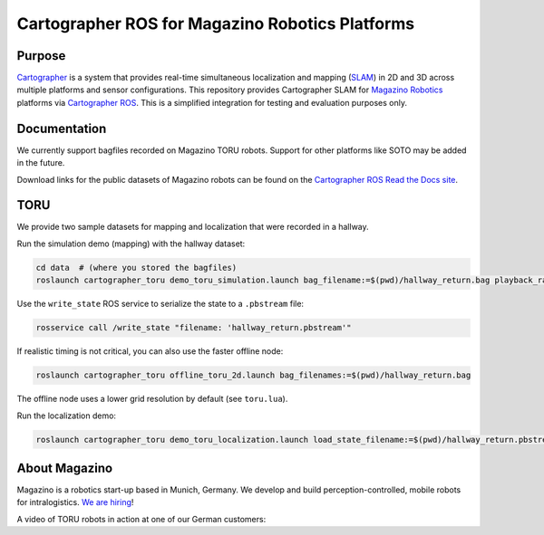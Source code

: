 .. Copyright 2016 The Cartographer Authors
             2018 Magazino GmbH

.. Licensed under the Apache License, Version 2.0 (the "License");
   you may not use this file except in compliance with the License.
   You may obtain a copy of the License at

..      http://www.apache.org/licenses/LICENSE-2.0

.. Unless required by applicable law or agreed to in writing, software
   distributed under the License is distributed on an "AS IS" BASIS,
   WITHOUT WARRANTIES OR CONDITIONS OF ANY KIND, either express or implied.
   See the License for the specific language governing permissions and
   limitations under the License.

================================================
Cartographer ROS for Magazino Robotics Platforms
================================================

|build| |license|

Purpose
=======

`Cartographer`_ is a system that provides real-time simultaneous localization
and mapping (`SLAM`_) in 2D and 3D across multiple platforms and sensor
configurations. This repository provides Cartographer SLAM for `Magazino
Robotics`_ platforms via `Cartographer ROS`_. This is a simplified integration
for testing and evaluation purposes only.

.. _Cartographer: https://github.com/googlecartographer/cartographer
.. _Cartographer ROS: https://github.com/googlecartographer/cartographer_ros
.. _SLAM: https://en.wikipedia.org/wiki/Simultaneous_localization_and_mapping
.. _Magazino Robotics: https://www.magazino.eu/?lang=en

Documentation
=============

We currently support bagfiles recorded on Magazino TORU robots. Support for
other platforms like SOTO may be added in the future.

Download links for the public datasets of Magazino robots can be found on the 
`Cartographer ROS Read the Docs site`_.

.. _Cartographer ROS Read the Docs site: https://google-cartographer-ros.readthedocs.io/en/latest/data.html#magazino

TORU
====

We provide two sample datasets for mapping and localization that were
recorded in a hallway.

Run the simulation demo (mapping) with the hallway dataset:

.. code-block:: bash

  cd data  # (where you stored the bagfiles)
  roslaunch cartographer_toru demo_toru_simulation.launch bag_filename:=$(pwd)/hallway_return.bag playback_rate:=2

Use the ``write_state`` ROS service to serialize the state to a ``.pbstream`` file:

.. code-block:: bash

  rosservice call /write_state "filename: 'hallway_return.pbstream'"

If realistic timing is not critical, you can also use the faster offline node:

.. code-block:: bash

  roslaunch cartographer_toru offline_toru_2d.launch bag_filenames:=$(pwd)/hallway_return.bag

The offline node uses a lower grid resolution by default (see ``toru.lua``).

Run the localization demo:

.. code-block:: bash

  roslaunch cartographer_toru demo_toru_localization.launch load_state_filename:=$(pwd)/hallway_return.pbstream bag_filename:=$(pwd)/hallway_localization.bag

.. |build| image:: https://travis-ci.org/magazino/cartographer_magazino.svg?branch=master
    :target: https://travis-ci.org/magazino/cartographer_magazino
.. |license| image:: https://img.shields.io/badge/License-Apache%202.0-blue.svg
    :alt: Apache 2 license.
    :scale: 100%
    :target: https://github.com/magazino/cartographer_magazino/blob/master/LICENSE

About Magazino
==============

Magazino is a robotics start-up based in Munich, Germany.
We develop and build perception-controlled, mobile robots for intralogistics.
`We are hiring`_!

A video of TORU robots in action at one of our German customers:

.. raw:: html

  <div align="left">
    <a href="https://www.youtube.com/watch?v=kj8NaHAoLJw">
      <img src="https://img.youtube.com/vi/kj8NaHAoLJw/0.jpg"
           title="Pick-by-Robot: warehouse automation with Magazino at FIEGE Logistik"
           alt="Pick-by-Robot: warehouse automation with Magazino at FIEGE Logistik"
      >
    </a>
  </div>

.. _We are hiring: https://www.magazino.eu/jobs-2/?lang=en

